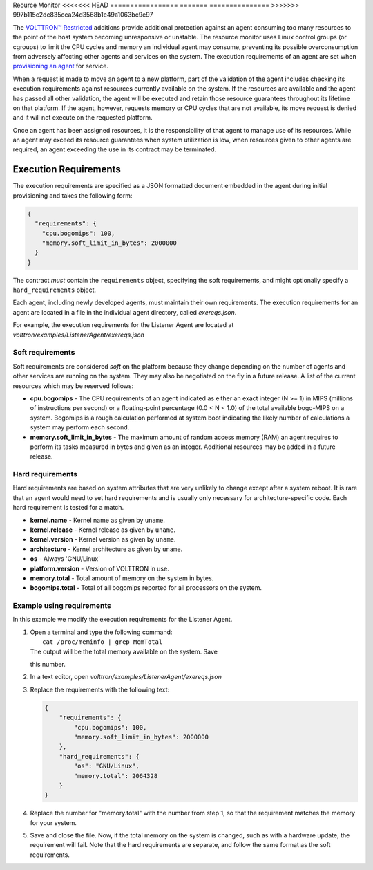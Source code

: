 Reource Monitor
<<<<<<< HEAD
=================
=======
===============
>>>>>>> 997b115c2dc835cca24d3568b1e49a1063bc9e97

The `VOLTTRON™ Restricted <Volttron-Restricted>`__ additions provide
additional protection against an agent consuming too many resources to
the point of the host system becoming unresponsive or unstable. The
resource monitor uses Linux control groups (or cgroups) to limit the CPU
cycles and memory an individual agent may consume, preventing its
possible overconsumption from adversely affecting other agents and
services on the system. The execution requirements of an agent are set
when `provisioning an agent <Agent-Signing>`__ for service.

When a request is made to move an agent to a new platform, part of the
validation of the agent includes checking its execution requirements
against resources currently available on the system. If the resources
are available and the agent has passed all other validation, the agent
will be executed and retain those resource guarantees throughout its
lifetime on that platform. If the agent, however, requests memory or CPU
cycles that are not available, its move request is denied and it will
not execute on the requested platform.

Once an agent has been assigned resources, it is the responsibility of
that agent to manage use of its resources. While an agent may exceed its
resource guarantees when system utilization is low, when resources given
to other agents are required, an agent exceeding the use in its contract
may be terminated.

Execution Requirements
----------------------

The execution requirements are specified as a JSON formatted document
embedded in the agent during initial provisioning and takes the
following form:

.. code:: JSON

    {
      "requirements": {
        "cpu.bogomips": 100,
        "memory.soft_limit_in_bytes": 2000000
      }
    }

The contract *must* contain the ``requirements`` object, specifying the
soft requirements, and might optionally specify a ``hard_requirements``
object.

Each agent, including newly developed agents, must maintain their own
requirements. The execution requirements for an agent are located in a
file in the individual agent directory, called *exereqs.json*.

For example, the execution requirements for the Listener Agent are
located at *volttron/examples/ListenerAgent/exereqs.json*

Soft requirements
~~~~~~~~~~~~~~~~~

Soft requirements are considered *soft* on the platform because they
change depending on the number of agents and other services are running
on the system. They may also be negotiated on the fly in a future
release. A list of the current resources which may be reserved follows:

-  **cpu.bogomips** - The CPU requirements of an agent indicated as
   either an exact integer (N >= 1) in MIPS (millions of instructions
   per second) or a floating-point percentage (0.0 < N < 1.0) of the
   total available bogo-MIPS on a system. Bogomips is a rough
   calculation performed at system boot indicating the likely number of
   calculations a system may perform each second.
-  **memory.soft\_limit\_in\_bytes** - The maximum amount of random
   access memory (RAM) an agent requires to perform its tasks measured
   in bytes and given as an integer.
   Additional resources may be added in a future release.

Hard requirements
~~~~~~~~~~~~~~~~~

Hard requirements are based on system attributes that are very unlikely
to change except after a system reboot. It is rare that an agent would
need to set hard requirements and is usually only necessary for
architecture-specific code. Each hard requirement is tested for a match.

-  **kernel.name** - Kernel name as given by ``uname``.
-  **kernel.release** - Kernel release as given by ``uname``.
-  **kernel.version** - Kernel version as given by ``uname``.
-  **architecture** - Kernel architecture as given by ``uname``.
-  **os** - Always 'GNU/Linux'
-  **platform.version** - Version of VOLTTRON in use.
-  **memory.total** - Total amount of memory on the system in bytes.
-  **bogomips.total** - Total of all bogomips reported for all
   processors on the system.

Example using requirements
~~~~~~~~~~~~~~~~~~~~~~~~~~

In this example we modify the execution requirements for the Listener
Agent.

#. | Open a terminal and type the following command:
   |  ``cat /proc/meminfo | grep MemTotal``
   | The output will be the total memory available on the system. Save
   this number.

#. In a text editor, open *volttron/examples/ListenerAgent/exereqs.json*
#. Replace the requirements with the following text:

   .. code:: JSON

       {
           "requirements": {
               "cpu.bogomips": 100,
               "memory.soft_limit_in_bytes": 2000000
           },
           "hard_requirements": {
               "os": "GNU/Linux",
               "memory.total": 2064328
           }
       }

#. Replace the number for "memory.total" with the number from step 1, so
   that the requirement matches the memory for your system.
#. Save and close the file. Now, if the total memory on the system is
   changed, such as with a hardware update, the requirement will fail.
   Note that the hard requirements are separate, and follow the same
   format as the soft requirements.



